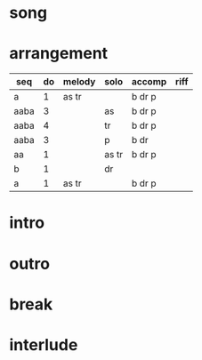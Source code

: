 * song
  :PROPERTIES:
  :link: [[file:~/git/org-bandbook/library-of-songs/jazz/perdido.org][perdido]]
  :key: bes
  :mode: major
  :structure: AABA
  :transpose: g
  :END:

* arrangement
  :PROPERTIES:
  :piano:    p
  :bass:     b
  :drums:    dr
  :trumpet:  tr
  :alt-sax:  as
  :END:

 | seq  | do | melody | solo  | accomp | riff |
 |------+----+--------+-------+--------+------|
 | a    |  1 | as tr  |       | b dr p |      |
 | aaba |  3 |        | as    | b dr p |      |
 | aaba |  4 |        | tr    | b dr p |      |
 | aaba |  3 |        | p     | b dr   |      |
 | aa   |  1 |        | as tr | b dr p |      |
 | b    |  1 |        | dr    |        |      |
 | a    |  1 | as tr  |       | b dr p |      |


* intro
* outro
* break 
* interlude
